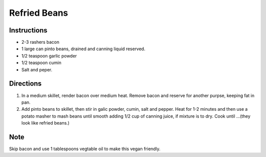 Refried Beans
=============

Instructions
------------

- 2-3 rashers bacon
- 1 large can pinto beans, drained and canning liquid reserved.
- 1/2 teaspoon garlic powder
- 1/2 teaspoon cumin
- Salt and peper.

Directions
----------
1. In a medium skillet, render bacon over medium heat. Remove bacon and 
   reserve for another purpse, keeping fat in pan.
2. Add pinto beans to skillet, then stir in galic powder, cumin, salt and
   pepper. Heat for 1-2 minutes and then use a potato masher to mash beans
   until smooth adding 1/2 cup of canning juice, if mixture is to dry.
   Cook until ...(they look like refried beans.)

Note
----

Skip bacon and use 1 tablespoons vegtable oil to make this vegan friendly.

